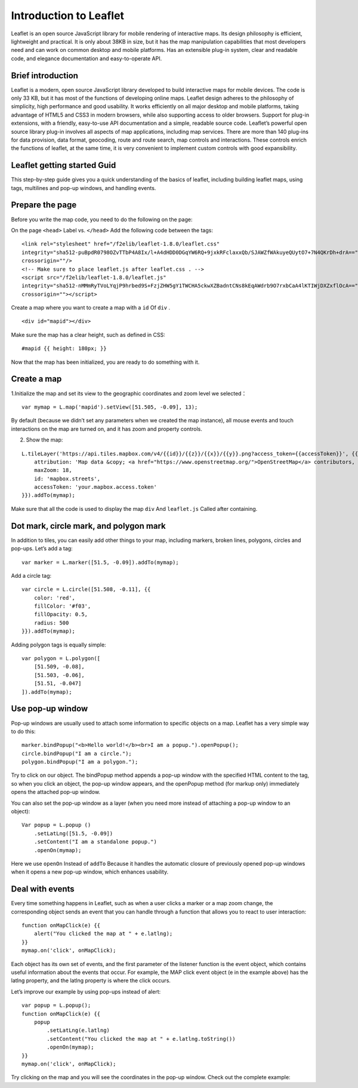 .. Author: Bu Kun .. Title: Use LeafletJS for the first time

Introduction to Leaflet
=======================

Leaflet is an open source JavaScript library for mobile rendering of
interactive maps. Its design philosophy is efficient, lightweight and
practical. It is only about 38KB in size, but it has the map
manipulation capabilities that most developers need and can work on
common desktop and mobile platforms. Has an extensible plug-in system,
clear and readable code, and elegance documentation and easy-to-operate
API.

Brief introduction
------------------

Leaflet is a modern, open source JavaScript library developed to build
interactive maps for mobile devices. The code is only 33 KB, but it has
most of the functions of developing online maps. Leaflet design adheres
to the philosophy of simplicity, high performance and good usability. It
works efficiently on all major desktop and mobile platforms, taking
advantage of HTML5 and CSS3 in modern browsers, while also supporting
access to older browsers. Support for plug-in extensions, with a
friendly, easy-to-use API documentation and a simple, readable source
code. Leaflet’s powerful open source library plug-in involves all
aspects of map applications, including map services. There are more than
140 plug-ins for data provision, data format, geocoding, route and route
search, map controls and interactions. These controls enrich the
functions of leaflet, at the same time, it is very convenient to
implement custom controls with good expansibility.

Leaflet getting started Guid
----------------------------

This step-by-step guide gives you a quick understanding of the basics of
leaflet, including building leaflet maps, using tags, multilines and
pop-up windows, and handling events.

.. raw:: html

   <table>
   <tbody>
   <tr>
   <td style="text-align: center; border: none">
   <iframe src="./example.html" width="616" height="416">
   </iframe>
   </td>
   </tr>
   <tr>
   <td style="text-align: center; border: none">
   View this example
   </td>
   </tr>
   </tbody>
   </table>


Prepare the page
----------------

Before you write the map code, you need to do the following on the page:

On the page ``<head>`` Label vs. ``</head>`` Add the following code
between the tags:

::

   <link rel="stylesheet" href="/f2elib/leaflet-1.8.0/leaflet.css"
   integrity="sha512-puBpdR0798OZvTTbP4A8Ix/l+A4dHDD0DGqYW6RQ+9jxkRFclaxxQb/SJAWZfWAkuyeQUytO7+7N4QKrDh+drA=="
   crossorigin=""/>
   <!-- Make sure to place leaflet.js after leaflet.css . -->
   <script src="/f2elib/leaflet-1.8.0/leaflet.js"
   integrity="sha512-nMMmRyTVoLYqjP9hrbed9S+FzjZHW5gY1TWCHA5ckwXZBadntCNs8kEqAWdrb9O7rxbCaA4lKTIWjDXZxflOcA=="
   crossorigin=""></script>

Create a map where you want to create a map with a ``id`` Of ``div`` .

::

   <div id="mapid"></div>

Make sure the map has a clear height, such as defined in CSS:

::

   #mapid {{ height: 180px; }}

Now that the map has been initialized, you are ready to do something
with it.

Create a map
------------

.. raw:: html

   <table>
   <tbody>
   <tr>
   <td style="text-align: center; border: none">
   <iframe src="http://webgis.pub/leaflet_quickstart/example-basic.html" width="616" height="416">
   </iframe>
   </td>
   </tr>
   <tr>
   <td style="text-align: center; border: none">
   View this example
   </td>
   </tr>
   </tbody>
   </table>

1.Initialize the map and set its view to the geographic coordinates and
zoom level we selected：

::

   var mymap = L.map('mapid').setView([51.505, -0.09], 13);

By default (because we didn’t set any parameters when we created the map
instance), all mouse events and touch interactions on the map are turned
on, and it has zoom and property controls.

2. Show the map:

::

   L.tileLayer('https://api.tiles.mapbox.com/v4/{{id}}/{{z}}/{{x}}/{{y}}.png?access_token={{accessToken}}', {{
       attribution: 'Map data &copy; <a href="https://www.openstreetmap.org/">OpenStreetMap</a> contributors, <a href="https://creativecommons.org/licenses/by-sa/2.0/">CC-BY-SA</a>, Imagery © <a href="https://www.mapbox.com/">Mapbox</a>',
       maxZoom: 18,
       id: 'mapbox.streets',
       accessToken: 'your.mapbox.access.token'
   }}).addTo(mymap);

Make sure that all the code is used to display the map ``div`` And
``leaflet.js`` Called after containing.

Dot mark, circle mark, and polygon mark
---------------------------------------

.. raw:: html

   <table>
   <tbody>
   <tr>
   <td style="text-align: center; border: none">
   <iframe src="http://webgis.pub/leaflet_quickstart/example-overlays.html" width="616" height="416">
   </iframe>
   </td>
   </tr>
   <tr>
   <td style="text-align: center; border: none">
   View this example
   </td>
   </tr>
   </tbody>
   </table>

In addition to tiles, you can easily add other things to your map,
including markers, broken lines, polygons, circles and pop-ups. Let’s
add a tag:

::

   var marker = L.marker([51.5, -0.09]).addTo(mymap);

Add a circle tag:

::

   var circle = L.circle([51.508, -0.11], {{
       color: 'red',
       fillColor: '#f03',
       fillOpacity: 0.5,
       radius: 500
   }}).addTo(mymap);

Adding polygon tags is equally simple:

::

   var polygon = L.polygon([
       [51.509, -0.08],
       [51.503, -0.06],
       [51.51, -0.047]
   ]).addTo(mymap);

Use pop-up window
-----------------

.. raw:: html

   <table>
   <tbody>
   <tr>
   <td style="text-align: center; border: none">
   <iframe src="http://webgis.pub/leaflet_quickstart/example-popups.html" width="616" height="416">
   </iframe>
   </td>
   </tr>
   <tr>
   <td style="text-align: center; border: none">
   View this example
   </td>
   </tr>
   </tbody>
   </table>

Pop-up windows are usually used to attach some information to specific
objects on a map. Leaflet has a very simple way to do this:

::

   marker.bindPopup("<b>Hello world!</b><br>I am a popup.").openPopup();
   circle.bindPopup("I am a circle.");
   polygon.bindPopup("I am a polygon.");

Try to click on our object. The bindPopup method appends a pop-up window
with the specified HTML content to the tag, so when you click an object,
the pop-up window appears, and the openPopup method (for markup only)
immediately opens the attached pop-up window.

You can also set the pop-up window as a layer (when you need more
instead of attaching a pop-up window to an object):

::

   Var popup = L.popup ()
       .setLatLng([51.5, -0.09])
       .setContent("I am a standalone popup.")
       .openOn(mymap);

Here we use ``openOn`` Instead of ``addTo`` Because it handles the
automatic closure of previously opened pop-up windows when it opens a
new pop-up window, which enhances usability.

Deal with events
----------------

Every time something happens in Leaflet, such as when a user clicks a
marker or a map zoom change, the corresponding object sends an event
that you can handle through a function that allows you to react to user
interaction:

::

   function onMapClick(e) {{
       alert("You clicked the map at " + e.latlng);
   }}
   mymap.on('click', onMapClick);

Each object has its own set of events, and the first parameter of the
listener function is the event object, which contains useful information
about the events that occur. For example, the MAP click event object (e
in the example above) has the latlng property, and the latlng property
is where the click occurs.

Let’s improve our example by using pop-ups instead of alert:

::

   var popup = L.popup();
   function onMapClick(e) {{
       popup
           .setLatLng(e.latlng)
           .setContent("You clicked the map at " + e.latlng.toString())
           .openOn(mymap);
   }}
   mymap.on('click', onMapClick);

Try clicking on the map and you will see the coordinates in the pop-up
window. Check out the complete example:

.. raw:: html

    <a target="_blank" href="./leaflet_quickstart/quickstart.html">Show the example</a>
